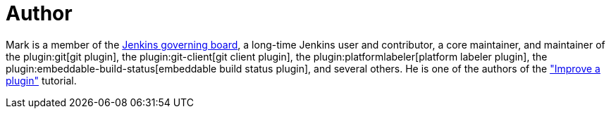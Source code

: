 = Author
:page-author_name: Mark Waite
:page-twitter: MarkEWaite
:page-github: markewaite
:page-irc: markewaite
:page-linkedin: markwaite
:page-authoravatar: ../../images/images/avatars/markewaite.jpg

Mark is a member of the link:/project/board/[Jenkins governing board], a long-time Jenkins user and contributor, a core maintainer, and maintainer of the plugin:git[git plugin], the plugin:git-client[git client plugin], the plugin:platformlabeler[platform labeler plugin], the plugin:embeddable-build-status[embeddable build status plugin], and several others. He is one of the authors of the link:/doc/developer/tutorial-improve/["Improve a plugin"] tutorial.
// He is active in link:/sigs/[Jenkins special interest groups] including the link:/sigs/docs/[Docs SIG], link:/sigs/platform[Platform SIG], link:/sigs/ux[User Experience SIG], and link:/sigs/advocacy-and-outreach[Advocacy SIG].
// He has mentored Google Summer of Code projects including link:/projects/gsoc/2022/projects/automatic-git-cache-maintenance/[automatic git cache maintenance (2022)], link:/projects/gsoc/2021/projects/git-credentials-binding/[git credentials binding (2021)], and link:/projects/gsoc/2020/projects/git-plugin-performance/[git plugin performance improvements (2020)].
